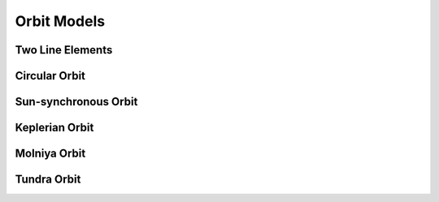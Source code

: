Orbit Models
============

Two Line Elements
-----------------

.. autopydantic_model:: tatc.schemas.TwoLineElements
  :members:

Circular Orbit
--------------

.. autopydantic_model:: tatc.schemas.CircularOrbit
  :members:
  :inherited-members: BaseModel

Sun-synchronous Orbit
---------------------

.. autopydantic_model:: tatc.schemas.SunSynchronousOrbit
  :members:
  :inherited-members: BaseModel

Keplerian Orbit
---------------

.. autopydantic_model:: tatc.schemas.KeplerianOrbit
  :members:
  :inherited-members: BaseModel

Molniya Orbit
---------------

.. autopydantic_model:: tatc.schemas.MolniyaOrbit
  :members:
  :inherited-members: BaseModel

Tundra Orbit
---------------

.. autopydantic_model:: tatc.schemas.TundraOrbit
  :members:
  :inherited-members: BaseModel